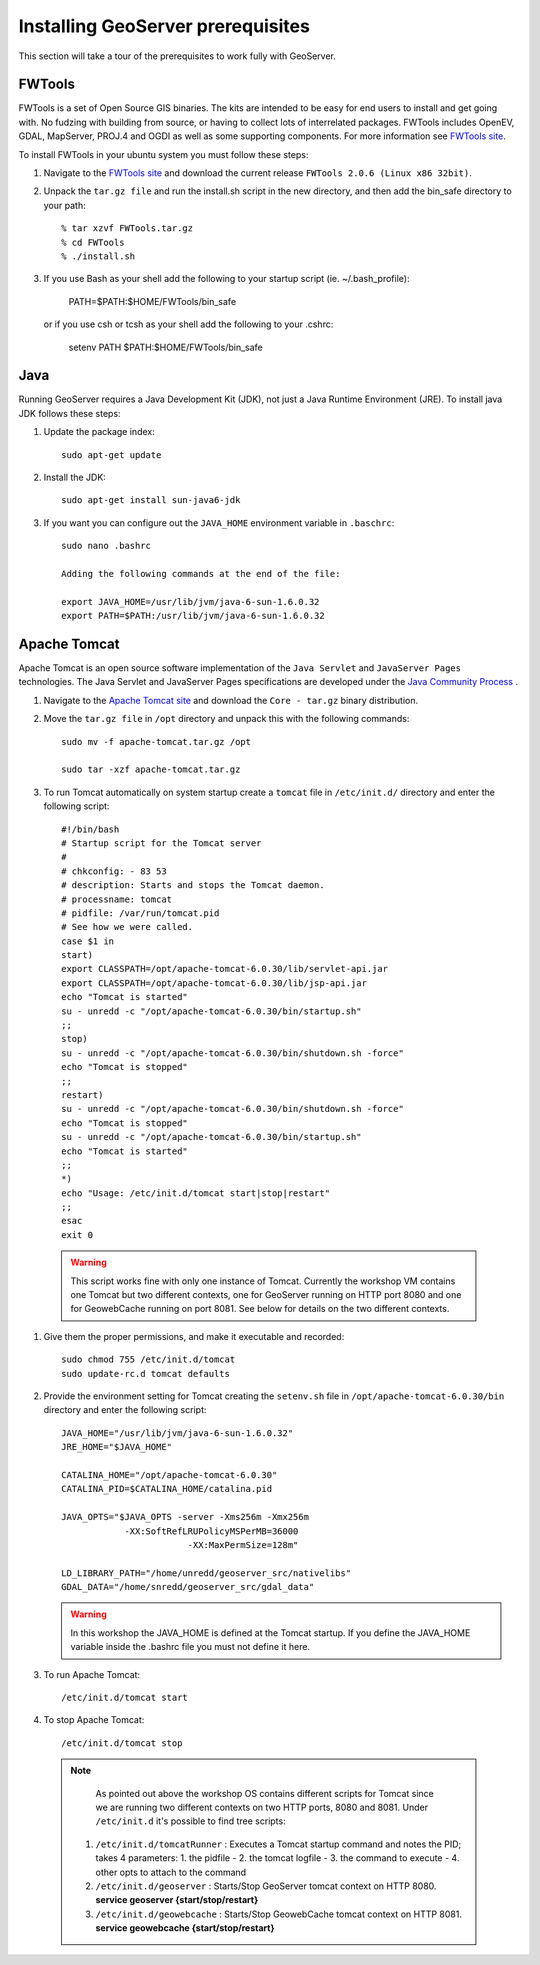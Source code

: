 .. module:: geoserver.gs_prerequisites

.. _geoserver.gs_prerequisites:


Installing GeoServer prerequisites
----------------------------------

This section will take a tour of the prerequisites to work fully with GeoServer.

FWTools
^^^^^^^

FWTools is a set of Open Source GIS binaries. The kits are intended to be easy for end users to install and get going with. No fudzing with building from source, or having to collect lots of interrelated packages. FWTools includes OpenEV, GDAL, MapServer, PROJ.4 and OGDI as well as some supporting components. For more information see `FWTools site <http://fwtools.maptools.org/>`_.

To install FWTools in your ubuntu system you must follow these steps:

#. Navigate to the `FWTools site <http://fwtools.maptools.org/>`_ and download the current release ``FWTools 2.0.6 (Linux x86 32bit)``.

#. Unpack the ``tar.gz file`` and run the install.sh script in the new directory, and then add the bin_safe directory to your path::

	% tar xzvf FWTools.tar.gz
	% cd FWTools
	% ./install.sh

#. If you use Bash as your shell add the following to your startup script (ie. ~/.bash_profile):

	PATH=$PATH:$HOME/FWTools/bin_safe

   or if you use csh or tcsh as your shell add the following to your .cshrc:

	setenv PATH $PATH:$HOME/FWTools/bin_safe

Java
^^^^

Running GeoServer requires a Java Development Kit (JDK), not just a Java Runtime Environment (JRE). To install java JDK follows these steps:

#. Update the package index::

            sudo apt-get update

#. Install the JDK::

            sudo apt-get install sun-java6-jdk

#. If you want you can configure out the ``JAVA_HOME`` environment variable in ``.baschrc``::

            sudo nano .bashrc    

            Adding the following commands at the end of the file:
            
            export JAVA_HOME=/usr/lib/jvm/java-6-sun-1.6.0.32
            export PATH=$PATH:/usr/lib/jvm/java-6-sun-1.6.0.32

Apache Tomcat
^^^^^^^^^^^^^

Apache Tomcat is an open source software implementation of the ``Java Servlet`` and ``JavaServer Pages`` technologies. The Java Servlet and JavaServer Pages specifications are developed under the `Java Community Process <http://jcp.org/en/introduction/overview>`_  .

#. Navigate to the `Apache Tomcat site <http://tomcat.apache.org/download-60.cgi>`_ and download the ``Core - tar.gz`` binary distribution.

#. Move the ``tar.gz file`` in ``/opt`` directory and unpack this with the following commands::

	sudo mv -f apache-tomcat.tar.gz /opt

	sudo tar -xzf apache-tomcat.tar.gz

#. To run Tomcat automatically on system startup create a ``tomcat`` file in ``/etc/init.d/`` directory and enter the following script::

      #!/bin/bash
      # Startup script for the Tomcat server
      #
      # chkconfig: - 83 53
      # description: Starts and stops the Tomcat daemon.
      # processname: tomcat
      # pidfile: /var/run/tomcat.pid
      # See how we were called.
      case $1 in
      start)
      export CLASSPATH=/opt/apache-tomcat-6.0.30/lib/servlet-api.jar
      export CLASSPATH=/opt/apache-tomcat-6.0.30/lib/jsp-api.jar
      echo "Tomcat is started"
      su - unredd -c "/opt/apache-tomcat-6.0.30/bin/startup.sh"
      ;;
      stop)
      su - unredd -c "/opt/apache-tomcat-6.0.30/bin/shutdown.sh -force"
      echo "Tomcat is stopped"
      ;;
      restart)
      su - unredd -c "/opt/apache-tomcat-6.0.30/bin/shutdown.sh -force"
      echo "Tomcat is stopped"
      su - unredd -c "/opt/apache-tomcat-6.0.30/bin/startup.sh"
      echo "Tomcat is started"
      ;;
      *)
      echo "Usage: /etc/init.d/tomcat start|stop|restart"
      ;;
      esac
      exit 0


  .. warning:: This script works fine with only one instance of Tomcat. Currently the workshop VM contains one Tomcat but two different contexts, one for GeoServer running on HTTP port 8080 and one for GeowebCache running on port 8081. See below for details on the two different contexts.

#. Give them the proper permissions, and make it executable and recorded::

	sudo chmod 755 /etc/init.d/tomcat
	sudo update-rc.d tomcat defaults 
	
#. Provide the environment setting for Tomcat creating the ``setenv.sh`` file in ``/opt/apache-tomcat-6.0.30/bin`` directory and enter the following script::

	JAVA_HOME="/usr/lib/jvm/java-6-sun-1.6.0.32"
	JRE_HOME="$JAVA_HOME"

	CATALINA_HOME="/opt/apache-tomcat-6.0.30"
	CATALINA_PID=$CATALINA_HOME/catalina.pid

	JAVA_OPTS="$JAVA_OPTS -server -Xms256m -Xmx256m 
	            -XX:SoftRefLRUPolicyMSPerMB=36000
				-XX:MaxPermSize=128m"

	LD_LIBRARY_PATH="/home/unredd/geoserver_src/nativelibs"
	GDAL_DATA="/home/snredd/geoserver_src/gdal_data"

   .. warning:: In this workshop the JAVA_HOME is defined at the Tomcat startup. If you define the JAVA_HOME variable inside the .bashrc file you must not define it here. 
				
#. To run Apache Tomcat::

	/etc/init.d/tomcat start

#. To stop Apache Tomcat::

	/etc/init.d/tomcat stop

  .. note::
    
	As pointed out above the workshop OS contains different scripts for Tomcat since we are running two different contexts on two HTTP ports, 8080 and 8081.
	Under ``/etc/init.d`` it's possible to find tree scripts:
   
   #. ``/etc/init.d/tomcatRunner`` : Executes a Tomcat startup command and notes the PID; takes 4 parameters: 1. the pidfile - 2. the tomcat logfile - 3. the command to execute - 4. other opts to attach to the command
   #. ``/etc/init.d/geoserver`` : Starts/Stop GeoServer tomcat context on HTTP 8080. **service geoserver {start/stop/restart}**
   #. ``/etc/init.d/geowebcache`` : Starts/Stop GeowebCache tomcat context on HTTP 8081. **service geowebcache {start/stop/restart}**



 
